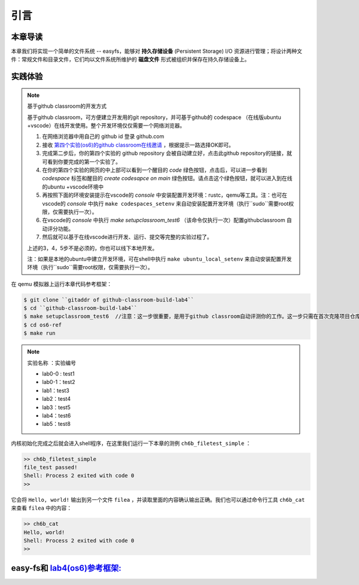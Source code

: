 引言
=========================================

本章导读
-----------------------------------------

本章我们将实现一个简单的文件系统 -- easyfs，能够对 **持久存储设备** (Persistent Storage) I/O 资源进行管理；将设计两种文件：常规文件和目录文件，它们均以文件系统所维护的 **磁盘文件** 形式被组织并保存在持久存储设备上。

实践体验
-----------------------------------------

.. note::

   基于github classroom的开发方式
   
   基于github classroom，可方便建立开发用的git repository，并可基于github的 codespace （在线版ubuntu +vscode）在线开发使用。整个开发环境仅仅需要一个网络浏览器。

   1. 在网络浏览器中用自己的 github id 登录 github.com
   2. 接收 `第四个实验(os6)的github classroom在线邀请 <https://classroom.github.com/a/94eMW8zi>`_  ，根据提示一路选择OK即可。
   3. 完成第二步后，你的第四个实验的 github repository 会被自动建立好，点击此github repository的链接，就可看到你要完成的第一个实验了。
   4. 在你的第四个实验的网页的中上部可以看到一个醒目的 `code`  绿色按钮，点击后，可以进一步看到  `codespace` 标签和醒目的 `create codesapce on main` 绿色按钮。请点击这个绿色按钮，就可以进入到在线的ubuntu +vscode环境中
   5. 再按照下面的环境安装提示在vscode的 `console` 中安装配置开发环境：rustc，qemu等工具。注：也可在vscode的 `console` 中执行 ``make codespaces_setenv`` 来自动安装配置开发环境（执行``sudo``需要root权限，仅需要执行一次）。
   6. 在vscode的 `console` 中执行 `make setupclassroom_test6`  （该命令仅执行一次）配置githubclassroom 自动评分功能。
   7. 然后就可以基于在线vscode进行开发、运行、提交等完整的实验过程了。

   上述的3，4，5步不是必须的，你也可以线下本地开发。

   注：如果是本地的ubuntu中建立开发环境，可在shell中执行 ``make ubuntu_local_setenv`` 来自动安装配置开发环境（执行``sudo``需要root权限，仅需要执行一次）。
   


在 qemu 模拟器上运行本章代码参考框架：

.. code-block:: console
   
   $ git clone ``gitaddr of github-classroom-build-lab4``
   $ cd ``github-classroom-build-lab4`` 
   $ make setupclassroom_test6  //注意：这一步很重要，是用于github classroom自动评测你的工作。这一步只需在首次克隆项目仓库时执行一次，以后一般就不用执行了，除非 .github/workflows/classroom.yml发生了变化。
   $ cd os6-ref
   $ make run

.. note::

   实验名称 ：实验编号 
   
   -  lab0-0 : test1
   -  lab0-1：test2 
   -  lab1：test3
   -  lab2：test4
   -  lab3：test5
   -  lab4：test6
   -  lab5：test8
  
内核初始化完成之后就会进入shell程序，在这里我们运行一下本章的测例 ``ch6b_filetest_simple`` ：

.. code-block::

    >> ch6b_filetest_simple
    file_test passed!
    Shell: Process 2 exited with code 0
    >>

它会将 ``Hello, world!`` 输出到另一个文件 ``filea`` ，并读取里面的内容确认输出正确。我们也可以通过命令行工具 ``ch6b_cat`` 来查看 ``filea`` 中的内容：

.. code-block::

   >> ch6b_cat
   Hello, world!
   Shell: Process 2 exited with code 0
   >>

easy-fs和 `lab4(os6)参考框架: <https://github.com/LearningOS/rust-based-os-comp2022/tree/main/os6-ref>`_ 
-------------------------------------------------------------------------------------------------------------------

.. code-block::
   :linenos:

   ├── easy-fs(新增：从内核中独立出来的一个简单的文件系统 EasyFileSystem 的实现)
   │   ├── Cargo.toml
   │   └── src
   │       ├── bitmap.rs(位图抽象)
   │       ├── block_cache.rs(块缓存层，将块设备中的部分块缓存在内存中)
   │       ├── block_dev.rs(声明块设备抽象接口 BlockDevice，需要库的使用者提供其实现)
   │       ├── efs.rs(实现整个 EasyFileSystem 的磁盘布局)
   │       ├── layout.rs(一些保存在磁盘上的数据结构的内存布局)
   │       ├── lib.rs
   │       └── vfs.rs(提供虚拟文件系统的核心抽象，即索引节点 Inode)
   ├── easy-fs-fuse(新增：将当前 OS 上的应用可执行文件按照 easy-fs 的格式进行打包)
   │   ├── Cargo.toml
   │   └── src
   │       └── main.rs
   ├── os
       ├── build.rs(修改：不再需要将用户态程序链接到内核中）
       ├── Cargo.toml(修改：新增 Qemu 的块设备驱动依赖 crate)
       ├── Makefile(修改：新增文件系统的构建流程)
       └── src
           ├── config.rs(修改：新增访问块设备所需的一些 MMIO 配置)
           ├── ...
           ├── drivers(新增：Qemu 平台的块设备驱动)
           │   ├── block
           │   │   ├── mod.rs(将不同平台上的块设备全局实例化为 BLOCK_DEVICE 提供给其他模块使用)
           │   │   └── virtio_blk.rs(Qemu 平台的 virtio-blk 块设备)
           │   └── mod.rs
           ├── fs(新增：对文件系统及文件抽象)
           │   ├── inode.rs(新增：将 easy-fs 提供的 Inode 抽象封装为内核看到的 OSInode
           │   │            并实现 fs 子模块的 File Trait)
           │   ├── mod.rs
           │   └── stdio.rs(新增：将标准输入输出也抽象为文件)
           ├── loader.rs(移除：应用加载器 loader 子模块，本章开始从文件系统中加载应用)
           ├── mm
           │   ├── address.rs
           │   ├── frame_allocator.rs
           │   ├── heap_allocator.rs
           │   ├── memory_set.rs(修改：在创建地址空间的时候插入 MMIO 虚拟页面)
           │   ├── mod.rs
           │   └── page_table.rs(新增：应用地址空间的缓冲区抽象 UserBuffer 及其迭代器实现)
           ├── syscall
           │   ├── fs.rs(修改：新增 sys_open，修改sys_read、sys_write)
           │   ├── mod.rs
           │   └── process.rs(修改：sys_exec 改为从文件系统中加载 ELF)
           ├── task
               ├── context.rs
               ├── manager.rs
               ├── mod.rs(修改：初始进程 INITPROC 的初始化)
               ├── pid.rs
               ├── processor.rs
               ├── switch.rs
               ├── switch.S
               └── task.rs(修改：在任务控制块中加入文件描述符表的相关机制)

   cloc easy-fs os
   -------------------------------------------------------------------------------
   Language                     files          blank        comment           code
   -------------------------------------------------------------------------------
   Rust                            41            306            418           3349
   Assembly                         4             53             26            526
   make                             1             13              4             48
   TOML                             2              4              2             23
   -------------------------------------------------------------------------------
   SUM:                            48            376            450           3946
   -------------------------------------------------------------------------------

.. 本章代码导读
.. -----------------------------------------------------

.. 本章涉及的代码量相对较多，且与进程执行相关的管理还有直接的关系。其实我们是参考经典的UNIX基于索引的文件系统，设计了一个简化的有一级目录并支持创建/打开/读写/关闭文件一系列操作的文件系统。这里简要介绍一下在内核中添加文件系统的大致开发过程。

.. 第一步是能够写出与文件访问相关的应用。这里是参考了Linux的创建/打开/读写/关闭文件的系统调用接口，力图实现一个 :ref:`简化版的文件系统模型 <fs-simplification>` 。在用户态我们只需要遵从相关系统调用的接口约定，在用户库里完成对应的封装即可。这一过程我们在前面的章节中已经重复过多次，读者应当对其比较熟悉。其中最为关键的是系统调用可以参考 :ref:`sys_open 语义介绍 <sys-open>` ，此外我们还给出了 :ref:`测例代码解读 <filetest-simple>` 。

.. 第二步就是要实现 easyfs 文件系统了。由于 Rust 语言的特点，我们可以在用户态实现 easyfs 文件系统，并在用户态完成文件系统功能的基本测试并基本验证其实现正确性之后，就可以放心的将该模块嵌入到操作系统内核中。当然，有了文件系统的具体实现，还需要对上一章的操作系统内核进行扩展，实现与 easyfs 文件系统对接的接口，这样才可以让操作系统拥有一个简单可用的文件系统。从而，内核可以支持允许文件读写功能的更复杂的应用，在命令行参数机制的加持下，可以进一步提升整个系统的灵活性，让应用的开发和调试变得更为轻松。

.. easyfs 文件系统的整体架构自下而上可分为五层。它的最底层就是对块设备的访问操作接口。在 ``easy-fs/src/block_dev.rs`` 中，可以看到 ``BlockDevice`` trait 代表了一个抽象块设备，该 trait 仅需求两个函数 ``read_block`` 和 ``write_block`` ，分别代表将数据从块设备读到内存中的缓冲区中，或者将数据从内存中的缓冲区写回到块设备中，数据需要以块为单位进行读写。easy-fs 库的使用者需要负责为它们看到的实际的块设备具体实现 ``BlockDevice`` trait 并提供给 easy-fs 库的上层，这样的话 easy-fs 库的最底层就与一个具体的执行环境对接起来了。至于为什么块设备层位于 easy-fs 的最底层，是因为文件系统仅仅是在块设备上存储的结构稍微复杂一点的数据，但无论它的操作变换如何复杂，从块设备的角度终究可以被分解成若干次块读写。

.. 尽管在最底层我们就已经有了块读写的能力，但从编程方便性和性能的角度，仅有块读写这么基础的底层接口是不足以实现如此复杂的文件系统的，虽然它已经被我们大幅简化过了。比如，将一个块的内容读到内存的缓冲区，对缓冲区进行修改，并尚未写回的时候，如果由于编程上的不小心再次将该块的内容读到另一个缓冲区，而不是使用已有的缓冲区，这将会造成不一致问题。此外还有可能增加很多不必要的块读写次数，大幅降低文件系统的性能。因此，通过程序自动而非程序员手动对块的缓冲区进行统一管理也就势在必行了，该机制被我们抽象为 easy-fs 自底向上的第二层，即块缓存层。在 ``easy-fs/src/block_cache.rs`` 中， ``BlockCache`` 代表一个被我们管理起来的块的缓冲区，它带有缓冲区本体以及块的编号等信息。当它被创建的时候，将触发一次 ``read_block`` 将数据从块设备读到它的缓冲区中。接下来只要它驻留在内存中，便可保证对于同一个块的所有操作都会直接在它的缓冲区中进行而无需额外的 ``read_block`` 。块缓存管理器 ``BlockManager`` 在内存中管理有限个 ``BlockCache`` 并实现了类似 FIFO 的缓存替换算法，当一个块缓存被换出的时候视情况可能调用 ``write_block`` 将缓冲区数据写回块设备。总之，块缓存层对上提供 ``get_block_cache`` 接口来屏蔽掉相关细节，从而可以透明的读写一个块。

.. 有了块缓存，我们就可以在内存中方便地处理easyfs文件系统在磁盘上的各种数据了，这就是第三层文件系统的磁盘数据结构。easyfs文件系统中的所有需要持久保存的数据都会放到磁盘上，这包括了管理这个文件系统的 **超级块 (Super Block)**，管理空闲磁盘块的 **索引节点位图区** 和  **数据块位图区** ，以及管理文件的 **索引节点区** 和 放置文件数据的 **数据块区** 组成。

.. easyfs文件系统中管理这些磁盘数据的控制逻辑主要集中在 **磁盘块管理器** 中，这是文件系统的第四层。对于文件系统管理而言，其核心是 ``EasyFileSystem`` 数据结构及其关键成员函数：

..  - EasyFileSystem.create：创建文件系统
..  - EasyFileSystem.open：打开文件系统
..  - EasyFileSystem.alloc_inode：分配inode （dealloc_inode未实现，所以还不能删除文件）
..  - EasyFileSystem.alloc_data：分配数据块
..  - EasyFileSystem.dealloc_data：回收数据块

.. 对于单个文件的管理和读写的控制逻辑主要是 **索引节点** 来完成，这是文件系统的第五层，其核心是 ``Inode`` 数据结构及其关键成员函数：

..  - Inode.new：在磁盘上的文件系统中创建一个inode
..  - Inode.find：根据文件名查找对应的磁盘上的inode
..  - Inode.create：在根目录下创建一个文件
..  - Inode.read_at：根据inode找到文件数据所在的磁盘数据块，并读到内存中
..  - Inode.write_at：根据inode找到文件数据所在的磁盘数据块，把内存中数据写入到磁盘数据块中

.. 上述五层就构成了easyfs文件系统的整个内容。我们可以把easyfs文件系统看成是一个库，被应用程序调用。而 ``easy-fs-fuse`` 这个应用就通过调用easyfs文件系统库中各种函数，并用Linux上的文件模拟了一个块设备，就可以在这个模拟的块设备上创建了一个easyfs文件系统。

.. 第三步，我们需要把easyfs文件系统加入到我们的操作系统内核中。这还需要做两件事情，第一件是在Qemu模拟的 ``virtio`` 块设备上实现块设备驱动程序 ``os/src/drivers/block/virtio_blk.rs`` 。由于我们可以直接使用 ``virtio-drivers`` crate中的块设备驱动，所以只要提供这个块设备驱动所需要的内存申请与释放以及虚实地址转换的4个函数就可以了。而我们之前操作系统中的虚存管理实现中，以及有这些函数，导致块设备驱动程序很简单，具体实现细节都被 ``virtio-drivers`` crate封装好了。

.. 第二件事情是把文件访问相关的系统调用与easyfs文件系统连接起来。在easfs文件系统中是没有进程的概念的。而进程是程序运行过程中访问资源的管理实体，这就要对 ``easy-fs`` crate 提供的 ``Inode`` 结构进一步封装，形成 ``OSInode`` 结构，以表示进程中一个打开的常规文件。对于应用程序而言，它理解的磁盘数据是常规的文件和目录，不是 ``OSInode`` 这样相对复杂的结构。其实常规文件对应的 OSInode 是文件在操作系统内核中的内部表示，因此需要为它实现 File Trait 从而能够可以将它放入到进程文件描述符表中，并通过 sys_read/write 系统调用进行读写。这样就建立了文件与 ``OSInode`` 的对应关系，并通过上面描述的三个步骤完成了包含文件系统的操作系统内核，并能给应用提供基于文件的系统调用服务。

.. 完成包含文件系统的操作系统内核后，我们在shell程序和内核中支持命令行参数的解析和传递，这样可以让应用根据灵活地通过命令行参数来动态地表示要操作的文件。这需要扩展对应的系统调用 ``sys_exec`` ,主要的改动就是在创建新进程时，把命令行参数压入用户栈中，这样应用程序在执行时就可以从用户栈中获取到命令行的参数值了。

.. 在上一章，我们提到了把标准输出设备在文件描述符表中的文件描述符的值规定为 1 ，用 Stdin 表示；把标准输入设备在文件描述符表中的文件描述符的值规定为 0，用 stdout 表示 。另外，还有一条文件描述符相关的重要规则：即进程打开一个文件的时候，内核总是会将文件分配到该进程文件描述符表中编号 最小的 空闲位置。利用这些约定，只实现新的系统调用 ``sys_dup`` 完成对文件描述符的复制，就可以巧妙地实现标准 I/O 重定向功能了。

.. 具体思路是，在某应用进程执行之前，父进程（比如 user_shell进程）要对子应用进程的文件描述符表进行某种替换。以输出为例，父进程在创建子进程前，提前打开一个常规文件 A，然后 ``fork`` 子进程，在子进程的最初执行中，通过 ``sys_close`` 关闭 Stdout 文件描述符，用 ``sys_dup`` 复制常规文件 A 的文件描述符，这样 Stdout 文件描述符实际上指向的就是常规文件A了，这时再通过 ``sys_close`` 关闭常规文件 A 的文件描述符。至此，常规文件 A 替换掉了应用文件描述符表位置 1 处的标准输出文件，这就完成了所谓的 **重定向** ，即完成了执行新应用前的准备工作。

.. 接下来是子进程调用 ``sys_exec`` 系统调用，创建并开始执行新子应用进程。在重定向之后，新的子应用进程认为自己输出到 fd=1 的标准输出文件，但实际上是输出到父进程（比如 user_shell进程）指定的文件A中。文件这一抽象概念透明化了文件、I/O设备之间的差异，因为在进程看来无论是标准输出还是常规文件都是一种文件，可以通过同样的接口来读写。这就是文件的强大之处。

